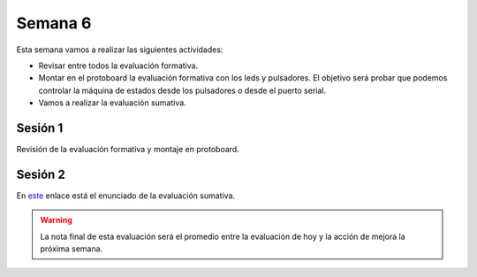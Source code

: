 Semana 6
===========

Esta semana vamos a realizar las siguientes actividades:

* Revisar entre todos la evaluación formativa.
* Montar en el protoboard la evaluación formativa con los leds
  y pulsadores. El objetivo será probar que podemos controlar la
  máquina de estados desde los pulsadores o desde el puerto serial.
* Vamos a realizar la evaluación sumativa.


Sesión 1
----------
Revisión de la evaluación formativa y montaje en protoboard.

Sesión 2
----------
En `este <https://docs.google.com/document/d/14p8jrqM-VUKPMMaqN_cm0q0rQ6Yn_wQEkXXlknu1U3k/edit?usp=sharing>`__
enlace está el enunciado de la evaluación sumativa.

.. warning:: 
   La nota final de esta evaluación será el promedio entre la
   evaluación de hoy y la acción de mejora la próxima semana.
